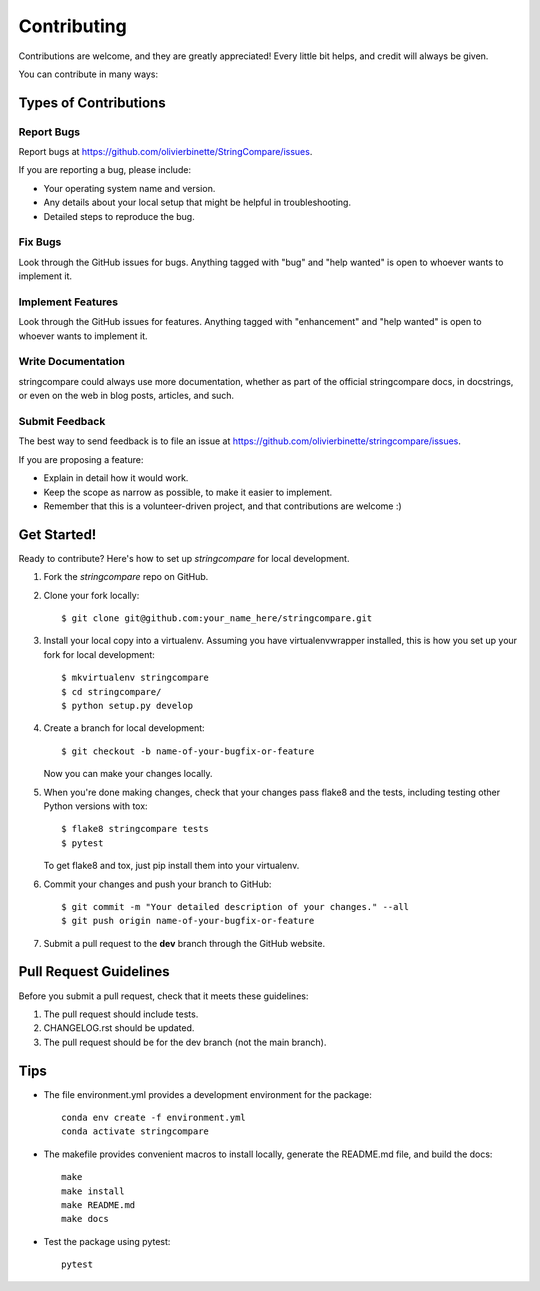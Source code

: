 .. highlight:: shell

============
Contributing
============

Contributions are welcome, and they are greatly appreciated! Every little bit
helps, and credit will always be given.

You can contribute in many ways:

Types of Contributions
----------------------

Report Bugs
~~~~~~~~~~~

Report bugs at https://github.com/olivierbinette/StringCompare/issues.

If you are reporting a bug, please include:

* Your operating system name and version.
* Any details about your local setup that might be helpful in troubleshooting.
* Detailed steps to reproduce the bug.

Fix Bugs
~~~~~~~~

Look through the GitHub issues for bugs. Anything tagged with "bug" and "help
wanted" is open to whoever wants to implement it.

Implement Features
~~~~~~~~~~~~~~~~~~

Look through the GitHub issues for features. Anything tagged with "enhancement"
and "help wanted" is open to whoever wants to implement it.

Write Documentation
~~~~~~~~~~~~~~~~~~~

stringcompare could always use more documentation, whether as part of the
official stringcompare docs, in docstrings, or even on the web in blog posts,
articles, and such.

Submit Feedback
~~~~~~~~~~~~~~~

The best way to send feedback is to file an issue at https://github.com/olivierbinette/stringcompare/issues.

If you are proposing a feature:

* Explain in detail how it would work.
* Keep the scope as narrow as possible, to make it easier to implement.
* Remember that this is a volunteer-driven project, and that contributions
  are welcome :)

Get Started!
------------

Ready to contribute? Here's how to set up `stringcompare` for local development.

1. Fork the `stringcompare` repo on GitHub.
2. Clone your fork locally::

    $ git clone git@github.com:your_name_here/stringcompare.git

3. Install your local copy into a virtualenv. Assuming you have virtualenvwrapper installed, this is how you set up your fork for local development::

    $ mkvirtualenv stringcompare
    $ cd stringcompare/
    $ python setup.py develop

4. Create a branch for local development::

    $ git checkout -b name-of-your-bugfix-or-feature

   Now you can make your changes locally.

5. When you're done making changes, check that your changes pass flake8 and the
   tests, including testing other Python versions with tox::

    $ flake8 stringcompare tests
    $ pytest

   To get flake8 and tox, just pip install them into your virtualenv.

6. Commit your changes and push your branch to GitHub::

    $ git commit -m "Your detailed description of your changes." --all
    $ git push origin name-of-your-bugfix-or-feature

7. Submit a pull request to the **dev** branch through the GitHub website.

Pull Request Guidelines
-----------------------

Before you submit a pull request, check that it meets these guidelines:

1. The pull request should include tests.
2. CHANGELOG.rst should be updated.
3. The pull request should be for the dev branch (not the main branch).

Tips
----

* The file environment.yml provides a development environment for the package::

    conda env create -f environment.yml
    conda activate stringcompare

* The makefile provides convenient macros to install locally, generate the README.md file, and build the docs::

    make
    make install
    make README.md
    make docs

* Test the package using pytest::

    pytest
